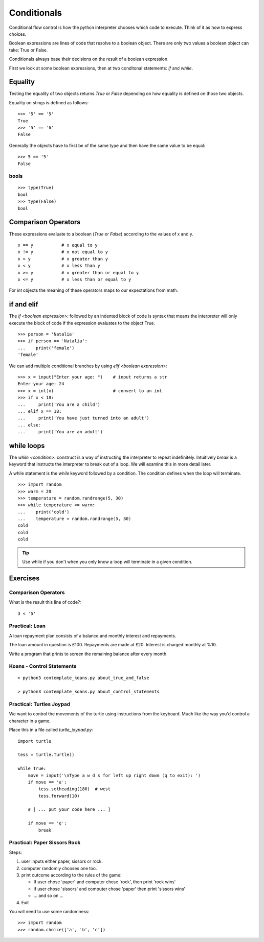 Conditionals
************

Conditional flow control is how the python interpreter chooses which code to
execute. Think of it as how to express choices.

Boolean expressions are lines of code that resolve to a boolean object. There
are only two values a boolean object can take: True or False.

Conditionals always base their decisions on the result of a boolean expression.

First we look at some boolean expressions, then at two conditonal
statements: `if` and `while`.

Equality
========

Testing the equality of two objects returns `True` or `False` depending on how
equality is defined on those two objects.

Equality on stings is defined as follows::

    >>> '5' == '5'
    True
    >>> '5' == '6'
    False

Generally the objects have to first be of the same type and then have the same
value to be equal::

    >>> 5 == '5'
    False

bools 
-----

::
    
    >>> type(True)
    bool
    >>> type(False)
    bool

Comparison Operators
====================

These expressions evaluate to a boolean (`True` or `False`) according to the
values of x and y.

::

    x == y           # x equal to y
    x != y           # x not equal to y
    x > y            # x greater than y
    x < y            # x less than y
    x >= y           # x greater than or equal to y
    x <= y           # x less than or equal to y

For `int` objects the meaning of these operators maps to our expectations from math.

if and elif
===========

The `if <boolean expression>:` followed by an indented block of code is syntax
that means the interpreter will only execute the block of code if the
expression evaluates to the object True.

::

    >>> person = 'Natalia'
    >>> if person == 'Natalia':
    ...    print('female')
    'female'


We can add multiple conditional branches by using `elif <boolean expression>:`

:: 

    >>> x = input("Enter your age: ")    # input returns a str 
    Enter your age: 24
    >>> x = int(x)                       # convert to an int
    >>> if x < 18:
    ...     print('You are a child')
    ... elif x == 18:
    ...     print('You have just turned into an adult')
    ... else:
    ...     print('You are an adult')

while loops
===========

The `while <condition>:` construct is a way of instructing the interpreter to repeat
indefinitely. Intuitively `break` is a keyword that instructs the
interpreter to break out of a loop. We will examine this in more detail
later.

A while statement is the `while` keyword followed by a condition. The condition defines when
the loop will terminate.

::
    
    >>> import random
    >>> warm = 20
    >>> temperature = random.randrange(5, 30)
    >>> while temperature <= warm:
    ...    print('cold')
    ...    temperature = random.randrange(5, 30)
    cold
    cold
    cold

.. tip::
    Use while if you don't when you only know a loop will terminate in a given
    condition.


Exercises
=========

Comparison Operators
--------------------

What is the result this line of code?::

    3 < '5'

Practical: Loan 
---------------

A loan repayment plan consists of a balance and monthly interest and
repayments.

The loan amount in question is £100. Repayments are made at £20. Interest is
charged monthly at %10.

Write a program that prints to screen the remaining balance after every month.

Koans - Control Statements
--------------------------

::

    > python3 contemplate_koans.py about_true_and_false

    > python3 contemplate_koans.py about_control_statements


Practical: Turtles Joypad
---------------------------

We want to control the movements of the turtle using instructions from the
keyboard. Much like the way you'd control a character in a game.


Place this in a file called `turtle_joypad.py`::

    import turtle

    tess = turtle.Turtle()

    while True:
        move = input('\nType a w d s for left up right down (q to exit): ')
        if move == 'a':
            tess.setheading(180)  # west
            tess.forward(10)

        # [ ... put your code here ... ]
            
        if move == 'q':
            break


Practical: Paper Sissors Rock
-------------------------------

Steps:

1. user inputs either paper, sissors or rock.
2. computer randomly chooses one too.
3. print outcome according to the rules of the game:

   * If user chose 'paper' and computer chose 'rock', then print 'rock wins'
   * if user chose 'sissors' and computer chose 'paper' then print 'sissors
     wins'
   * ... and so on ...
4. Exit

You will need to use some randomness::
    
    >>> import random
    >>> random.choice(['a', 'b', 'c'])
